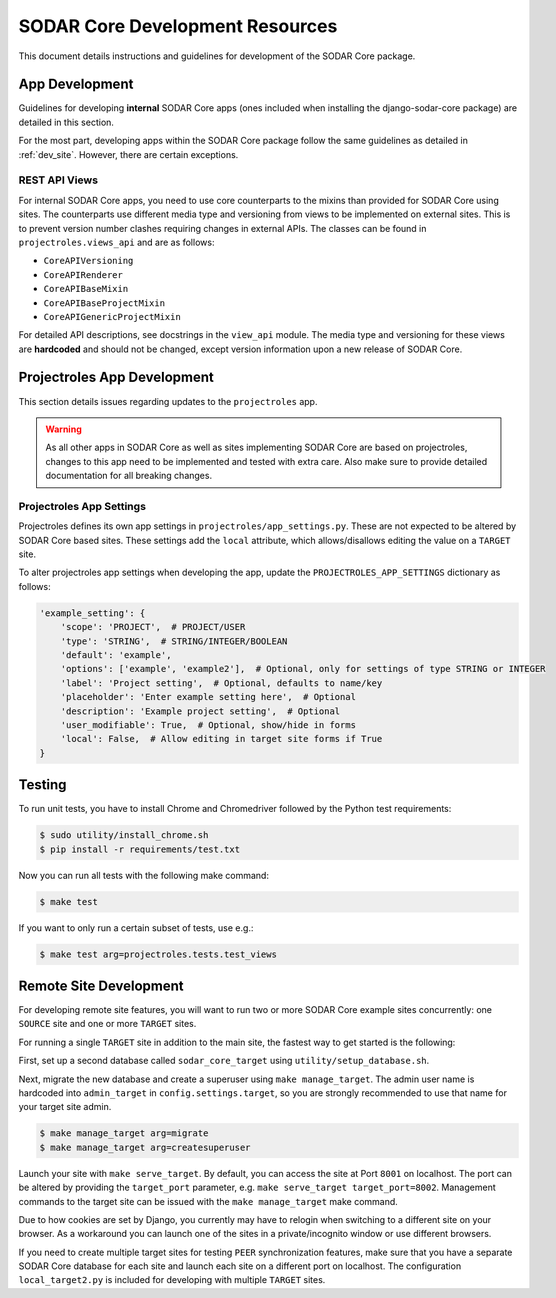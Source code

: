 .. _dev_core_resource:

SODAR Core Development Resources
^^^^^^^^^^^^^^^^^^^^^^^^^^^^^^^^

This document details instructions and guidelines for development of the SODAR
Core package.


App Development
===============

Guidelines for developing **internal** SODAR Core apps (ones included when
installing the django-sodar-core package) are detailed in this section.

For the most part, developing apps within the SODAR Core package follow the
same guidelines as detailed in :ref:`dev_site`. However, there are certain
exceptions.

REST API Views
--------------

For internal SODAR Core apps, you need to use core counterparts to the mixins
than provided for SODAR Core using sites. The counterparts use different media
type and versioning from views to be implemented on external sites. This is to
prevent version number clashes requiring changes in external APIs. The classes
can be found in ``projectroles.views_api`` and are as follows:

- ``CoreAPIVersioning``
- ``CoreAPIRenderer``
- ``CoreAPIBaseMixin``
- ``CoreAPIBaseProjectMixin``
- ``CoreAPIGenericProjectMixin``

For detailed API descriptions, see docstrings in the ``view_api`` module. The
media type and versioning for these views are **hardcoded** and should not be
changed, except version information upon a new release of SODAR Core.


Projectroles App Development
============================

This section details issues regarding updates to the ``projectroles`` app.

.. warning::

    As all other apps in SODAR Core as well as sites implementing SODAR Core
    are based on projectroles, changes to this app need to be implemented and
    tested with extra care. Also make sure to provide detailed documentation for
    all breaking changes.

Projectroles App Settings
-------------------------

Projectroles defines its own app settings in ``projectroles/app_settings.py``.
These are not expected to be altered by SODAR Core based sites. These settings
add the ``local`` attribute, which allows/disallows editing the value on a
``TARGET`` site.

To alter projectroles app settings when developing the app, update the
``PROJECTROLES_APP_SETTINGS`` dictionary as follows:

.. code-block:: python

     'example_setting': {
         'scope': 'PROJECT',  # PROJECT/USER
         'type': 'STRING',  # STRING/INTEGER/BOOLEAN
         'default': 'example',
         'options': ['example', 'example2'],  # Optional, only for settings of type STRING or INTEGER
         'label': 'Project setting',  # Optional, defaults to name/key
         'placeholder': 'Enter example setting here',  # Optional
         'description': 'Example project setting',  # Optional
         'user_modifiable': True,  # Optional, show/hide in forms
         'local': False,  # Allow editing in target site forms if True
     }


Testing
=======

To run unit tests, you have to install Chrome and Chromedriver followed by the
Python test requirements:

.. code-block:: console

    $ sudo utility/install_chrome.sh
    $ pip install -r requirements/test.txt

Now you can run all tests with the following make command:

.. code-block:: console

    $ make test

If you want to only run a certain subset of tests, use e.g.:

.. code-block:: console

    $ make test arg=projectroles.tests.test_views


Remote Site Development
=======================

For developing remote site features, you will want to run two or more SODAR Core
example sites concurrently: one ``SOURCE`` site and one or more ``TARGET``
sites.

For running a single ``TARGET`` site in addition to the main site, the fastest
way to get started is the following:

First, set up a second database called ``sodar_core_target`` using
``utility/setup_database.sh``.

Next, migrate the new database and create a superuser using
``make manage_target``. The admin user name is hardcoded into ``admin_target``
in ``config.settings.target``, so you are strongly recommended to use that
name for your target site admin.

.. code-block:: console

    $ make manage_target arg=migrate
    $ make manage_target arg=createsuperuser

Launch your site with ``make serve_target``. By default, you can access the site
at Port ``8001`` on localhost. The port can be altered by providing the
``target_port`` parameter, e.g. ``make serve_target target_port=8002``.
Management commands to the target site can be issued with the ``make manage_target``
make command.

Due to how cookies are set by Django, you currently may have to relogin when
switching to a different site on your browser. As a workaround you can launch
one of the sites in a private/incognito window or use different browsers.

If you need to create multiple target sites for testing ``PEER`` synchronization
features, make sure that you have a separate SODAR Core database for each site
and launch each site on a different port on localhost. The configuration
``local_target2.py`` is included for developing with multiple ``TARGET`` sites.
